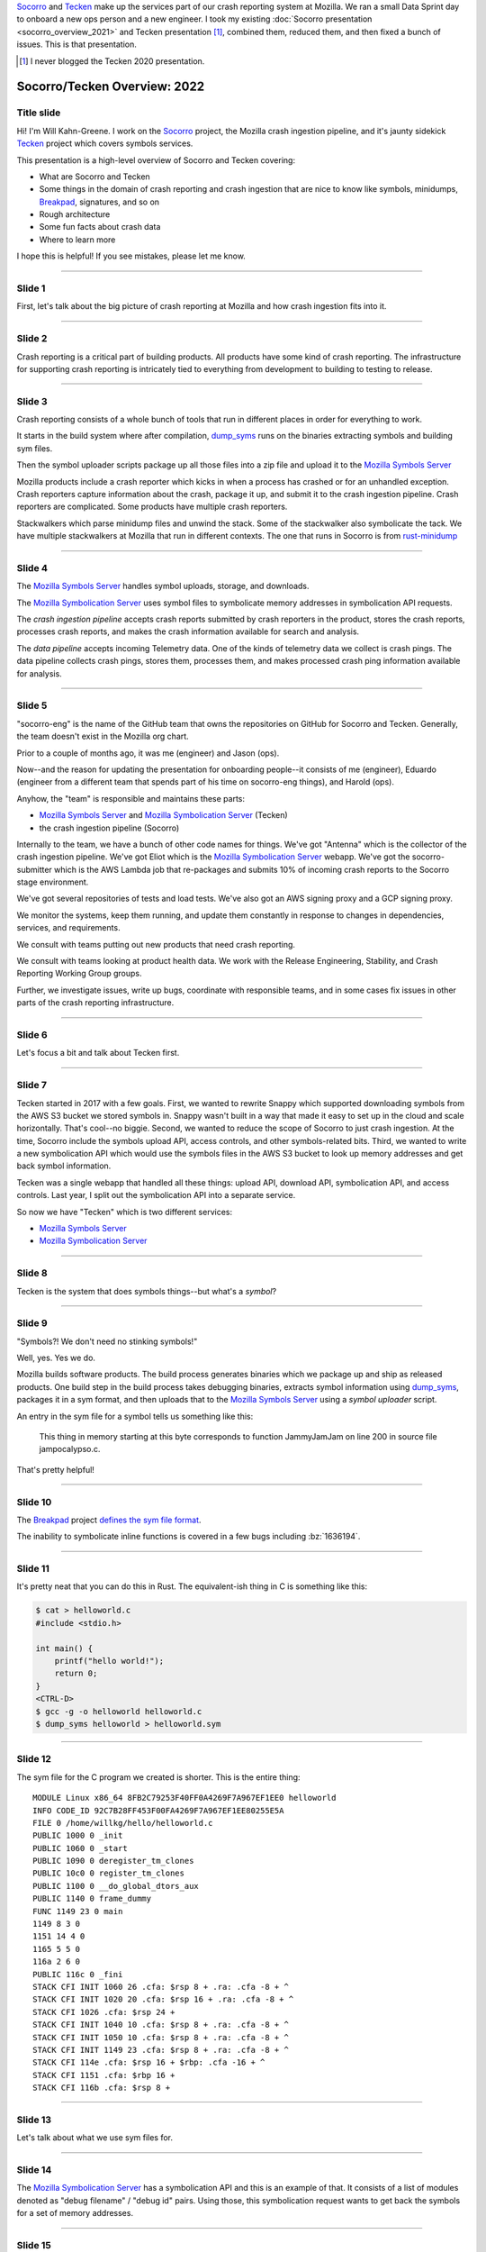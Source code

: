 .. title: Socorro/Tecken Overview: 2022, presentation
.. slug: socorro_tecken_overview_2022
.. date: 2022-05-16 16:00:00 UTC-04:00
.. tags: mozilla, work, socorro, tecken
.. description: Socorro/Tecken Overview 2022 presentation
.. type: text

`Socorro`_ and `Tecken`_ make up the services part of our crash reporting system
at Mozilla. We ran a small Data Sprint day to onboard a new ops person and a
new engineer. I took my existing :doc:`Socorro presentation
<socorro_overview_2021>` and Tecken presentation [#]_, combined them, reduced
them, and then fixed a bunch of issues. This is that presentation.

.. _Socorro: https://socorro.readthedocs.io/

.. _Tecken: https://tecken.readthedocs.io/

.. [#] I never blogged the Tecken 2020 presentation.


.. TEASER_END

Socorro/Tecken Overview: 2022
=============================

Title slide
-----------

.. thumbnail:: /images/socorro_tecken_2022_dir/socorro_tecken_2022_0.png

   *Socorro and Tecken: Overview of crash ingestion (2022)*

Hi! I'm Will Kahn-Greene. I work on the `Socorro`_ project, the Mozilla crash
ingestion pipeline, and it's jaunty sidekick `Tecken`_ project which covers
symbols services.

This presentation is a high-level overview of Socorro and Tecken covering:

* What are Socorro and Tecken
* Some things in the domain of crash reporting and crash ingestion that are
  nice to know like symbols, minidumps, `Breakpad`_, signatures, and so on
* Rough architecture
* Some fun facts about crash data
* Where to learn more

I hope this is helpful! If you see mistakes, please let me know.

.. _Breakpad: <https://chromium.googlesource.com/breakpad/breakpad/>`_.


----

Slide 1
-------

.. thumbnail:: /images/socorro_tecken_2022_dir/socorro_tecken_2022_1.png

   *Section: Crash ingestion at Mozilla*

First, let's talk about the big picture of crash reporting at Mozilla
and how crash ingestion fits into it.


----

Slide 2
-------

.. thumbnail:: /images/socorro_tecken_2022_dir/socorro_tecken_2022_2.png

   *Mozilla's crash reporting infrastructure is vast.*

Crash reporting is a critical part of building products. All products have some
kind of crash reporting. The infrastructure for supporting crash reporting is
intricately tied to everything from development to building to testing to
release.


----

Slide 3
-------

.. thumbnail:: /images/socorro_tecken_2022_dir/socorro_tecken_2022_3.png

   *Multiple tools in Mozilla's crash reporting infrastructure.*

Crash reporting consists of a whole bunch of tools that run in different places
in order for everything to work.

It starts in the build system where after compilation, `dump_syms`_ runs on the
binaries extracting symbols and building sym files.

Then the symbol uploader scripts package up all those files into a zip file and
upload it to the `Mozilla Symbols Server`_

Mozilla products include a crash reporter which kicks in when a process has
crashed or for an unhandled exception. Crash reporters capture information
about the crash, package it up, and submit it to the crash ingestion pipeline.
Crash reporters are complicated. Some products have multiple crash reporters.

Stackwalkers which parse minidump files and unwind the stack. Some of the
stackwalker also symbolicate the tack. We have multiple stackwalkers at Mozilla
that run in different contexts. The one that runs in Socorro is from `rust-minidump`_

.. _dump_syms: https://github.com/mozilla/dump_syms

.. _rust-minidump: https://github.com/rust-minidump/rust-minidump

.. _Mozilla Symbols Server: https://symbols.mozilla.org/


----

Slide 4
-------

.. thumbnail:: /images/socorro_tecken_2022_dir/socorro_tecken_2022_4.png

   *Multiple services in Mozilla's crash reporting infrastructure.*

The `Mozilla Symbols Server`_ handles symbol uploads, storage, and downloads.

The `Mozilla Symbolication Server`_ uses symbol files to symbolicate memory
addresses in symbolication API requests.

The *crash ingestion pipeline* accepts crash reports submitted by crash
reporters in the product, stores the crash reports, processes crash reports,
and makes the crash information available for search and analysis.

The *data pipeline* accepts incoming Telemetry data. One of the kinds of
telemetry data we collect is crash pings. The data pipeline collects crash
pings, stores them, processes them, and makes processed crash ping information
available for analysis.

.. _Mozilla Symbolication Server: https://symbolication.services.mozilla.com/


----

Slide 5
-------

.. thumbnail:: /images/socorro_tecken_2022_dir/socorro_tecken_2022_5.png

   *Role of socorro-eng.*

"socorro-eng" is the name of the GitHub team that owns the repositories on
GitHub for Socorro and Tecken. Generally, the team doesn't exist in the Mozilla
org chart.

Prior to a couple of months ago, it was me (engineer) and Jason (ops).

Now--and the reason for updating the presentation for onboarding people--it
consists of me (engineer), Eduardo (engineer from a different team that spends
part of his time on socorro-eng things), and Harold (ops).

Anyhow, the "team" is responsible and maintains these parts:

* `Mozilla Symbols Server`_ and `Mozilla Symbolication Server`_ (Tecken)
* the crash ingestion pipeline (Socorro)

Internally to the team, we have a bunch of other code names for things. We've
got "Antenna" which is the collector of the crash ingestion pipeline. We've got
Eliot which is the `Mozilla Symbolication Server`_ webapp. We've got the
socorro-submitter which is the AWS Lambda job that re-packages and submits 10%
of incoming crash reports to the Socorro stage environment.

We've got several repositories of tests and load tests. We've also got an AWS
signing proxy and a GCP signing proxy.

We monitor the systems, keep them running, and update them constantly in
response to changes in dependencies, services, and requirements.

We consult with teams putting out new products that need crash reporting.

We consult with teams looking at product health data. We work with the
Release Engineering, Stability, and Crash Reporting Working Group groups.

Further, we investigate issues, write up bugs, coordinate with responsible
teams, and in some cases fix issues in other parts of the crash reporting
infrastructure.


----

Slide 6
-------

.. thumbnail:: /images/socorro_tecken_2022_dir/socorro_tecken_2022_6.png

   *Let's start with Tecken.*

Let's focus a bit and talk about Tecken first.


----

Slide 7
-------

.. thumbnail:: /images/socorro_tecken_2022_dir/socorro_tecken_2022_7.png

   *What even is Tecken?*

Tecken started in 2017 with a few goals. First, we wanted to rewrite Snappy
which supported downloading symbols from the AWS S3 bucket we stored symbols
in. Snappy wasn't built in a way that made it easy to set up in the cloud and
scale horizontally. That's cool--no biggie. Second, we wanted to reduce the
scope of Socorro to just crash ingestion. At the time, Socorro include the
symbols upload API, access controls, and other symbols-related bits. Third, we
wanted to write a new symbolication API which would use the symbols files in
the AWS S3 bucket to look up memory addresses and get back symbol information.

Tecken was a single webapp that handled all these things: upload API, download
API, symbolication API, and access controls. Last year, I split out the
symbolication API into a separate service.

So now we have "Tecken" which is two different services:

* `Mozilla Symbols Server`_
* `Mozilla Symbolication Server`_


----

Slide 8
-------

.. thumbnail:: /images/socorro_tecken_2022_dir/socorro_tecken_2022_8.png

   *What is a symbol?*

Tecken is the system that does symbols things--but what's a *symbol*?

----

Slide 9
-------

.. thumbnail:: /images/socorro_tecken_2022_dir/socorro_tecken_2022_11.png

   *Explanation of symbols.*

"Symbols?! We don't need no stinking symbols!"

Well, yes. Yes we do.

Mozilla builds software products. The build process generates binaries which we
package up and ship as released products. One build step in the build process
takes debugging binaries, extracts symbol information using `dump_syms`_,
packages it in a sym format, and then uploads that to the `Mozilla Symbols Server`_
using a *symbol uploader* script.

An entry in the sym file for a symbol tells us something like this:

   This thing in memory starting at this byte corresponds to function
   JammyJamJam on line 200 in source file jampocalypso.c.

That's pretty helpful!


----

Slide 10
--------

.. thumbnail:: /images/socorro_tecken_2022_dir/socorro_tecken_2022_12.png

   *More about sym files.*

The `Breakpad`_ project `defines the sym file format
<https://chromium.googlesource.com/breakpad/breakpad/+/HEAD/docs/symbol_files.md>`_.

The inability to symbolicate inline functions is covered in a few bugs
including :bz:`1636194`.


----

Slide 11
--------

.. thumbnail:: /images/socorro_tecken_2022_dir/socorro_tecken_2022_15.png

   *Creating an example sym file.*

It's pretty neat that you can do this in Rust. The equivalent-ish thing in C is
something like this:

.. code-block:: shell

   $ cat > helloworld.c
   #include <stdio.h>

   int main() {
       printf("hello world!");
       return 0;
   }
   <CTRL-D>
   $ gcc -g -o helloworld helloworld.c
   $ dump_syms helloworld > helloworld.sym


----

Slide 12
--------

.. thumbnail:: /images/socorro_tecken_2022_dir/socorro_tecken_2022_16.png

   *Example sym file.*

The sym file for the C program we created is shorter. This is the entire thing::

    MODULE Linux x86_64 8FB2C79253F40FF0A4269F7A967EF1EE0 helloworld
    INFO CODE_ID 92C7B28FF453F00FA4269F7A967EF1EE80255E5A
    FILE 0 /home/willkg/hello/helloworld.c
    PUBLIC 1000 0 _init
    PUBLIC 1060 0 _start
    PUBLIC 1090 0 deregister_tm_clones
    PUBLIC 10c0 0 register_tm_clones
    PUBLIC 1100 0 __do_global_dtors_aux
    PUBLIC 1140 0 frame_dummy
    FUNC 1149 23 0 main
    1149 8 3 0
    1151 14 4 0
    1165 5 5 0
    116a 2 6 0
    PUBLIC 116c 0 _fini
    STACK CFI INIT 1060 26 .cfa: $rsp 8 + .ra: .cfa -8 + ^
    STACK CFI INIT 1020 20 .cfa: $rsp 16 + .ra: .cfa -8 + ^
    STACK CFI 1026 .cfa: $rsp 24 +
    STACK CFI INIT 1040 10 .cfa: $rsp 8 + .ra: .cfa -8 + ^
    STACK CFI INIT 1050 10 .cfa: $rsp 8 + .ra: .cfa -8 + ^
    STACK CFI INIT 1149 23 .cfa: $rsp 8 + .ra: .cfa -8 + ^
    STACK CFI 114e .cfa: $rsp 16 + $rbp: .cfa -16 + ^
    STACK CFI 1151 .cfa: $rbp 16 +
    STACK CFI 116b .cfa: $rsp 8 +


----

Slide 13
--------

.. thumbnail:: /images/socorro_tecken_2022_dir/socorro_tecken_2022_17.png

   *Hwat are sym files good for?*

Let's talk about what we use sym files for.


----

Slide 14
--------

.. thumbnail:: /images/socorro_tecken_2022_dir/socorro_tecken_2022_18.png

   *Symbolication request.*

The `Mozilla Symbolication Server`_ has a symbolication API and this is an
example of that. It consists of a list of modules denoted as "debug filename" /
"debug id" pairs. Using those, this symbolication request wants to get back the
symbols for a set of memory addresses.


----

Slide 15
--------

.. thumbnail:: /images/socorro_tecken_2022_dir/socorro_tecken_2022_19.png

   *Symbolication.*

We can download the sym files generated during the build for those debug
filename / debug id pairs, look up the memory addresses in them to determine
what function they belong to, and then emit the symbol information.

In this example answer, we see the module name and the symbol. We also know the
line number, the source file, and some other things.

That's the gist of symbolication.

We use sym files for symbolicating in a variety of ways:

* unwinding and symbolicating the stack in the crash ingestion processor
* symbolicating memory addresses in the Firefox profiler
* getting back rich stacks when using debugging tools
* emitting symbolicated stacks after crashes in tests


----

Slide 16
--------

.. thumbnail:: /images/socorro_tecken_2022_dir/socorro_tecken_2022_20.png

   *Let's talk about the service architecture.*


----

Slide 17
--------

.. thumbnail:: /images/socorro_tecken_2022_dir/socorro_tecken_2022_21.png

   *Two services.*


The `Tecken`_ project is composed of two services:

1. Mozilla Symbols Server (`<https://symbols.mozilla.org/>`_) which is
   code-named Tecken (which is a little confusing).
2. Mozilla Symbolication Server
   (`<https://symbolication.services.mozilla.com/>`_) which is code-named Eliot
   [#]_.


.. [#] Tecken Symbolication Eliot


----

Slide 18
--------

.. thumbnail:: /images/socorro_tecken_2022_dir/socorro_tecken_2022_22.png

   *Infrastructure diagram.*

Here's a rough architecture diagram for Tecken (the project). At the time of
this writing, this diagram isn't entirely correct--there are still some things
that exist, but don't show up in this diagram. There are tickets to remove
them. As time moves forward, hopefully the diagram gets closer to reality.

Anyhow, what we do see here is a service in a blue rectangle and a service in a
green rectangle.

The blue rectangle is the Tecken webapp which comprises `Mozilla Symbols
Server`_. It's a boring `Django <https://https://www.djangoproject.com/>`_
webapp. It stores symbol data in AWS S3. It has a Postgres database (AWS RDS)
for bookkeeping. The webapp scales horizontally based on demand.

The interesting thing here is that the Socorro processor doesn't use the
downloading API in the webapp to download symbols--it accesses them directly.
That's incredibly naughty. Fixing that is complicated and is covered in
:bz:`1560176`. I need to get to that soon.

Another interesting thing here that isn't clear is that the AWS S3 bucket in
question is owned by another account that's not really associated with this
service. The bucket has so much data in it, it'll take both a lot of time and a
lot of money to move it. I started working on a migration plan, but then we
decided we're switching cloud providers, so I'll work it out as part of that
project soon.

The green rectangle is the Eliot webapp which comprises `Mozilla Symbolication
Server`_. It's a boring `Falcon <https://falconframework.org/>`_ webapp. It
doesn't do any bookkeeping, so it doesn't need a database. It downloads sym
files using the downloading API in `Mozilla Symbols Server`_. That way we keep
track of which symbol files we're missing.

One thing that doesn't show up in the diagram is that Eliot uses `symbolic
<https://github.com/getsentry/symbolic>`_ for parsing sym files and doing
symbol lookups. I talk a bit about that in :doc:`experimenting_with_symbolic`.
I started a blog post as a retrospective of the Eliot project. I'll finish that
up soon.


----

Slide 19
--------

.. thumbnail:: /images/socorro_tecken_2022_dir/socorro_tecken_2022_23.png

   *Mozilla Symbols Server.*

The `Mozilla Symbols Server`_ does three things:


**Upload API**
    The `upload API <https://tecken.readthedocs.io/en/latest/upload.html>`_ which
    is used by the Mozilla build system, symbol uploaders scripts, Linux packagers,
    and some other things.

    The uploading API is pretty straight-forward. It requires an auth token to use.
    You upload ZIP files containing a directory hierarchy of sym files.

    Over time, sym files have gotten bigger and we're hitting the upper bound of
    what Tecken can handle without timing out forcing the upload to restart. Fixing
    that is covered in :bz:`1595365`. That's in the list of things to look at soon.

**Download API**
    The `download API
    <https://tecken.readthedocs.io/en/latest/download.html>`_ which is used by
    anything doing symbolication, the Firefox profiler, debuggers, and other
    things.

    The downloading API matches the `Microsoft Symbols Server
    <https://docs.microsoft.com/en-us/windows-hardware/drivers/debugger/microsoft-public-symbols>`_.

**Webapp for debugging**
    The webapp is where you set up auth tokens for uploading. It's also where we
    can see the bookkeeping so we can debug symbol upload and store issues.


----

Slide 20
--------

.. thumbnail:: /images/socorro_tecken_2022_dir/socorro_tecken_2022_24.png

   *Mozilla Symbolication Server.*

The `Mozilla Symbolication Server`_ does only one thing: it symbolicates.

There are two supported versions of the `symbolication API
<https://tecken.readthedocs.io/en/latest/symbolication.html>`_:

1. **v4**: This was deprecated years ago when we came up with v5. Even so, it's
   still in heavy use. The work to migrate users off of it and remove it is
   covered in :bz:`1475334`. That's in the list of things to do soon. I'm
   hoping that spending zero time fixing issues with this API will eventually
   cause users to switch to the new one.
2. **v5**: This is the current version of the API. I've been tweaking it and
   improving it in backwards-compatible ways over the last year. For example,
   the original v5 didn't support line numbers, but it does now.

   Because of the pain of migrating everything off of v4 [#]_, I'm avoiding
   creating a v6.

The `Mozilla Symbolication Server`_ is still pretty new. I stood up this
service in October 2021. Prior to having a separate server, the symbolication
API was one of the things that the Tecken webapp did.

Thus not only are we trying to migrate users from v4 to v5, but we're also
trying to migrate them from old server to the new one.

.. [#] Which still isn't done four years later....


----

Slide 21
--------

.. thumbnail:: /images/socorro_tecken_2022_dir/socorro_tecken_2022_25.png

   *Use cases.*

Tecken is used for a bunch of things, but the users primarily fall into two
groups:

1. scripts and bots
2. engineer types

Tecken is effectively an engineering service focusing on Mozilla's needs.


----

Slide 22
--------

.. thumbnail:: /images/socorro_tecken_2022_dir/socorro_tecken_2022_26.png

   *Let's talk about Socorro.*

| Socorro Socorro Socorro,
| Socorro Socorro Socorr-o,
| Socorro Socorro Socorro,
| Socorro Socorro Socorr-oooooo!


----

Slide 23
--------

.. thumbnail:: /images/socorro_tecken_2022_dir/socorro_tecken_2022_27.png

   *Some things about Socorro.*

Socorro is one of the longer-running projects at Mozilla.

I've worked on it since the beginning of 2016.


----

Slide 24
--------

.. thumbnail:: /images/socorro_tecken_2022_dir/socorro_tecken_2022_28.png

   *What is a crash report?*

Crash reports are what it's all about.

It's got two kinds of things in it:

* key/value pairs which we call *crash annotations*
* files like minidumps and memory reports

Most of the crash annotations are documented in `CrashAnnotations.yaml`_.

We have a complicated process for adding new crash annotations which is
`documented in the Socorro docs on crash annotations
<https://socorro.readthedocs.io/en/latest/annotations.html>`_.

.. _CrashAnnotations.yaml: https://searchfox.org/mozilla-central/source/toolkit/crashreporter/CrashAnnotations.yaml

----

Slide 25
--------

.. thumbnail:: /images/socorro_tecken_2022_dir/socorro_tecken_2022_29.png

   *What's a minidump?*

The minidump format was `defined by Microsoft
<https://chromium.googlesource.com/breakpad/breakpad/+/master/docs/getting_started_with_breakpad.md#the-minidump-file-format>`_.
They're much smaller than core dumps and have some other properties making them
convenient to use for crash reporting.

We use the `Breakpad`_ library to manipulate minidump files and more recently,
a set of libraries written in Rust like `rust-minidump`_.


----

Slide 26
--------

.. thumbnail:: /images/socorro_tecken_2022_dir/socorro_tecken_2022_30.png

   *What's Breakpad?*

`Breakpad`_ is a project started by Google in 2006 for crash reporting. It
consists of a set of client and server components covering extracting process
information, packaging it, submitting it, and processing it. It defines the sym
file format for symbol information generated at the time the software was built
and used by the stackwalker to unwind and symbolicate the stack.

Mozilla has an ongoing project to rewrite the parts of Breakpad that we use in
Rust. One of the more recent steps was swapping out the Breakpad-based
minidump-stackwalker that Socorro used for `rust-minidump`_ written in Rust.


----

Slide 27
--------

.. thumbnail:: /images/socorro_tecken_2022_dir/socorro_tecken_2022_31.png

   *What are crash reports good for?*

A crash report represents the state of a process at the moment that it crashed.
The crash annotations tell us details about the process, the computer it's
running on, and what the crash was. The minidumps tell us about the state of
the process itself like the CPU registers, bits of memory, and the stack.

We look at crash reports to glean information about what went wrong so that we
can fix it.

We look at groups of crash reports to help us prioritize things to look at.


----

Slide 28
--------

.. thumbnail:: /images/socorro_tecken_2022_dir/socorro_tecken_2022_32.png

   *What is Socorro's architecture?*


----

Slide 29
--------

.. thumbnail:: /images/socorro_tecken_2022_dir/socorro_tecken_2022_33.png

   *Socorro is a collection of services and other things.*

The Socorro project consists of a bunch of different parts.

Like any data ingestion pipeline, Socorro has a collector that handles incoming
crash reports and a processor that processes them. There's a set of data
storage destinations that store crash data in various ways. There's a webapp
called `Crash Stats`_ for searching, faceting on, and analyzing crash data.

In addition to that, there's a scheduled task runner, a bunch of libraries and
tools for using crash data, and a bunch of project infrastructure for testing,
deploying, debugging, and maintaining Socorro.

It's predominantly written in Python, but there's a lot of Bash, some
JavaScript, and even some Rust and Go.

.. _Crash Stats: https://crash-stats.mozilla.org/


----

Slide 30
--------

.. thumbnail:: /images/socorro_tecken_2022_dir/socorro_tecken_2022_34.png

   *Infrastructure diagram.*

Socorro is a system with a lot of parts. It might look complex, but that's
probably because I don't do diagrams very well [#]_.

The gist of it is that this is an ingestion pipeline and most of the parts
are related to the flow:

1. crash reports are submitted by crash reporters to the collector
2. the collector saves the crash report information to AWS S3
3. the collector adds the crash id for the crash report to the processing queue in AWS SQS
4. some short time later, the processor retrieves the crash data from AWS S3
5. the processor processes the crash report using a sequence of rules
6. the processor saves the processed crash data in AWS S3 and Elasticsearch

Then we have the webapp (`Crash Stats`_) which lets you view crash data and
search it.

We also have crontabber which is the name of the scheduled task runner which
runs periodic maintenance tasks.

There's a stage submitter which takes crash data from the production
environment, packages it up as a crash report, and submits it to the stage
environment.

.. [#] I had problems finding an Elasticsearch image like the other ones.


----

Slide 31
--------

.. thumbnail:: /images/socorro_tecken_2022_dir/socorro_tecken_2022_35.png

   *Let's talk about some fun facts!*

These are facts. Fun facts!

----

Slide 32
--------

.. thumbnail:: /images/socorro_tecken_2022_dir/socorro_tecken_2022_36.png

   *Fun fact 1: crashes result in a crash ping and a crash report and they're different!*

**Fun fact 1: crashes result in a crash ping and a crash report and they're different!**

When Firefox crashes, the crash reporter assembles a *crash ping* and a *crash
report* and they're different.

**Crash pings**
    *Crash pings* are part of the Telemetry data set, so collection is governed by
    Telemetry-related preferences which default to "on".

    The data that makes it into a crash ping is the set of annotations in
    `CrashAnnotations.yaml` marked with `ping: true`. Note that it's a subset
    of all possible crash annotations and limited to category 1 and 2 [#]_
    kinds of things. The crash reporter walks the stack and sends a list of
    memory addresses to the functions on the stack. It doesn't include the
    other frame data or any heap data.

    Crash pings are interesting for crash counts, but they're missing a lot of
    detail you'd need to debug most kinds of crashes.

    Not all of Mozilla's products generate crash pings. Firefox and Fennec (the
    old Firefox for Android) do, but none of the others.

**Crash reports**
    *Crash reports* are a separate data set that are collected, processed, and
    stored in the crash ingestion system we call `Socorro`_.

    Crash reports are composed of crash annotations, minidumps, and memory
    reports like we talked about earlier.

    Firefox does not send crash reports by default. It asks the user for
    permission to send a crash report every time. There is a permission to send
    backlogged crash reports on your behalf, but this defaults to off.

    Crash reports contain category 1, 2, 3, and 4 data so we limit how much we
    collect, limit how long we keep it for, and restrict who can see it.

    Because it has more details about the state of the process when it crashed,
    it's good for debugging crashes.

    Not all crash reports make it to Socorro. Some products don't send crash
    reports to Socorro at all. Some crash reports for products that do send
    crash reports to Socorro never make it to Socorro.

.. [#] Data categories are listed at `<https://wiki.mozilla.org/Data_Collection#Data_Collection_Categories>`_.


----

Slide 33
--------

.. thumbnail:: /images/socorro_tecken_2022_dir/socorro_tecken_2022_37.png

   *Fun fact 2: the collector throttles crash reports.*

**Fun fact 2: the collector throttles crash reports.**

We don't want all possible crash report data. We want to collect and store as
little data as possible, specifically we try to only collect and store crash
report data that's actionable.

We don't want crash report data for products we don't make or for releases that
are no longer supported.

We don't want 1,000 crash reports of the same problem when 10 would do.

The collector has a throttler with a set of rules for determining whether to
accept a crash report to store and process or to reject it.

You can see the rules at
`<https://github.com/mozilla-services/antenna/blob/main/antenna/throttler.py>`_.


----

Slide 34
--------

.. thumbnail:: /images/socorro_tecken_2022_dir/socorro_tecken_2022_38.png

   *Fun fact 3: crash reports are big!*

**Fun fact 3: crash reports are big!**

"Big" is a relative word. Compared with Telemetry ping data, they're enormous.
Stack overflow crashes can be > 25mb. Generally, they average 600kb.

Because of the big-ness, we have to save them to AWS S3 and then pass around a
crash id in the processing queues.

Also, sometimes the crash report is big enough that the crash reporter times
out while trying to submit the crash report. The crash reporters handle this
situation by keeping crash reports around and trying again later.


----

Slide 35
--------

.. thumbnail:: /images/socorro_tecken_2022_dir/socorro_tecken_2022_39.png

   *Fun fact 4: we reprocess crash reports regularly.*

**Fun fact 4: we reprocess crash reports regularly.**

A lot of crash ingestion is a honing exercise. We fix things in signature
generation or upload missing symbols or fix a bug in stackwalking and then we
want to reprocess the affected crash reports. This results in better stacks and
better crash signatures.

Depending on how the infrastructure evolves, we may need to drop this ability
or maybe radically adjust it somehow.


----

Slide 36
--------

.. thumbnail:: /images/socorro_tecken_2022_dir/socorro_tecken_2022_40.png

   *Let's talk about crash signatures.*


----

Slide 37
--------

.. thumbnail:: /images/socorro_tecken_2022_dir/socorro_tecken_2022_41.png

   *What's a crash signature?*

The socorro processor generates a crash signature for every crash report.

The crash signature algorithm is unique to Socorro. However, there are other
crash data sets at Mozilla. For example, crash pings are crash data with stacks
and some of the crash annotations and it'd be great to generate Socorro-style
crash signatures for crash pings so we could bucket them [#]_. I want to work
on that soon.

There's also a bug for producing Socorro-style crash signatures in mozcrash.
That's in :bz:`867571`. Then we could see if crashes that happen in our test
infrastructure are also happening to our users.

There's a fuzzing system that has its own crash ingestion pipeline. It'd be
great if they could generate Socorro-style crash signatures so they could see
if those issues are happening to our users.

So on and so forth. Having a common algorithm for generating crash signatures
can help us quite a bit.

.. [#] This is covered in :bz:`1631563`.


----

Slide 38
--------

.. thumbnail:: /images/socorro_tecken_2022_dir/socorro_tecken_2022_42.png

   *Examples of crash signatures.*

This is a handful of crash signature examples. Generally crash signature
generation walks the stack adding frames one-at-a-time depending on whether the
frame is "interesting". Then it prepends some tags for certain kinds of
crashes. For example, crashes from "out-of-memory" errors get "OOM" prepended.

The parts of a crash signature are delimited by ``|``.

Sometimes the symbol for a frame is so long [#]_, so we truncate.

Sometimes symbols differ from platform to platform, so we normalize them.

.. [#] Gankra saw a symbol that was 82kb characters long: `<https://twitter.com/Gankra_/status/1512091020309192706>`_ It was a Thursday.


----

Slide 39
--------

.. thumbnail:: /images/socorro_tecken_2022_dir/socorro_tecken_2022_43.png

   *Crash signatures are fickle.*

Crash signatures are fickle and we tune them over time usually in spurts. The
algorithm changes over time. Because of this, it's tricky to create a good way
to export the crash signature generation algorithm without creating a ton of
maintenance work for everyone.


----

Slide 40
--------

.. thumbnail:: /images/socorro_tecken_2022_dir/socorro_tecken_2022_44.png

   *Crash pings and crash reports*

I don't remember what I said at this slide. I might have just read it and moved
on. In my mind, when I see this, I think of all times I've talked about these
data sets and how I'm constantly wrong about them.

I wrote a blog post :doc:`crash_pings_crash_reports` back in July 2019. I
started writing a followup very soon after to correct some of the things in
that one. I'm still in the process of writing it. I'll finish it soon.


----

Slide 41
--------

.. thumbnail:: /images/socorro_tecken_2022_dir/socorro_tecken_2022_45.png

   *Both data sets are in telemetry.*

We sort of went over this already, but not the part about how both data sets
are available in BigQuery.

The crash ping data set is ingested in the data pipeline and ends up in
``telemetry.crash``.

When the processor processes a crash report and generates a processed crash, it
saves a sanitized subset of that processed crash to an AWS S3 bucket which then
gets picked up by an import job which eventually results in records in the
``telemetry.socorro_crash`` table.


----

Slide 42
--------

.. thumbnail:: /images/socorro_tecken_2022_dir/socorro_tecken_2022_46.png

   *What is crash report data like?*


----

Slide 43
--------

.. thumbnail:: /images/socorro_tecken_2022_dir/socorro_tecken_2022_47.png

   *Messy.*

Crash report data is messy. The product is crashing for some reason and while
the crash reporter does the best it can to capture details about the crashed
process and send it to Socorro, it might fail to produce something we can use.


----

Slide 44
--------

.. thumbnail:: /images/socorro_tecken_2022_dir/socorro_tecken_2022_48.png

   *Very messy.*

We often get crash reports from computers with bad memory or bad disk. There
are some interesting ideas about how to figure this out in the collector so
that it could return a response like, "yo--maybe your computer is busted" and
then that message could get to the user. That could be pretty cool.


----

Slide 45
--------

.. thumbnail:: /images/socorro_tecken_2022_dir/socorro_tecken_2022_53.png

   *This dataset is POISON.*

Crash report data is a toxic data set since it has bits of memory in it.


----

Slide 46
--------

.. thumbnail:: /images/socorro_tecken_2022_dir/socorro_tecken_2022_56.png

   *Data policies.*

Crash report data is surrounded by a burrito of data policies. We have:

* data collection policy
* data access policy
* data retention policy
* data sharing policy
* data storage rules

They unite together to form a Shin Data Jaeger that stands on the wall with its
Galaxy Sword to defend crash report data from the horrors of the universe or
something something.


----

Slide 47
--------

.. thumbnail:: /images/socorro_tecken_2022_dir/socorro_tecken_2022_57.png

   *The truth is out there.*

I did this image ages ago with the intention of making it into a Socorro
sticker. I'll do that soon.


----

Slide 48
--------

.. thumbnail:: /images/socorro_tecken_2022_dir/socorro_tecken_2022_58.png

   *Information about things.*

This is a bunch of links and things.

This slide has "Questions?" on it, but at this point in the day, I had talked
for like 7 hours straight and this presentation alone (and the questions
scattered throughout it) took 2 hours. Once we hit this we waved our goodbyes
and ended the day.

The word "soon" comes up a lot in this presentation. By "soon", I mean that I
have every intention of getting to said thing *soon*, but it's more
realistically *not soon because other things have popped up*.

If there are things you're waiting on [#]_, find the relevant bug and gently
ping me in it.

.. [#] Except for supporting inline functions in symbolication. That's a major
   lift with a lot of work that needs to get done by other people and I can't
   really do anything about it until then.

----

El fin
------

And that's the blogified form of the presentation I did a week ago minus the
bits about deploy infrastructure which, while thrilling, aren't all that
thrilling outside of a tight-knit community of Socorro-ists.

If the blog post version of the presentation is helpful to you, let me know!

